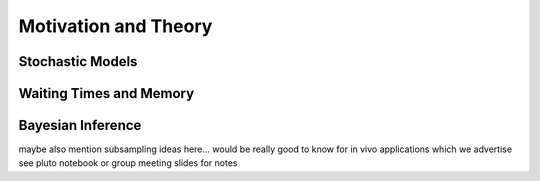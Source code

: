 
Motivation and Theory
=====================

Stochastic Models
^^^^^^^^^^^^^^^^^

Waiting Times and Memory
^^^^^^^^^^^^^^^^^^^^^^^^

Bayesian Inference
^^^^^^^^^^^^^^^^^^

maybe also mention subsampling ideas here...
would be really good to know for in vivo applications which we advertise
see pluto notebook or group meeting slides for notes
